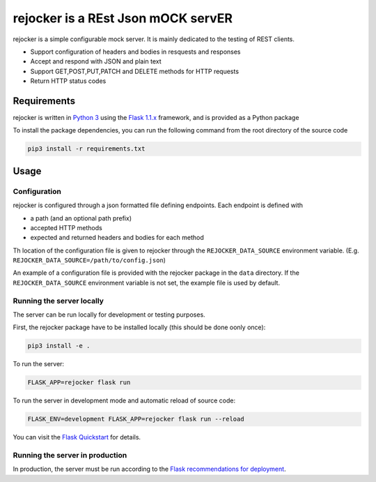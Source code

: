 ###################################
rejocker is a REst Json mOCK servER
###################################


rejocker is a simple configurable mock server. It is mainly dedicated to the testing of REST clients.

* Support configuration of headers and bodies in resquests and responses
* Accept and respond with JSON and plain text
* Support GET,POST,PUT,PATCH and DELETE methods for HTTP requests
* Return HTTP status codes


Requirements
============

rejocker is written in `Python 3 <https://www.python.org/>`_ using the `Flask 1.1.x <https://flask.palletsprojects.com/>`_ framework, 
and is provided as a Python package

To install the package dependencies, you can run the following command from the root directory of the source code

.. code-block:: shell

  pip3 install -r requirements.txt


Usage
=====

Configuration
-------------

rejocker is configured through a json formatted file defining endpoints. 
Each endpoint is defined with 

* a path (and an optional path prefix)
* accepted HTTP methods 
* expected and returned headers and bodies for each method

Th location of the configuration file is given to rejocker through the ``REJOCKER_DATA_SOURCE`` environment variable.
(E.g. ``REJOCKER_DATA_SOURCE=/path/to/config.json``)

An example of a configuration file is provided with the rejocker package in the ``data`` directory. 
If the ``REJOCKER_DATA_SOURCE`` environment variable is not set, the example file is used by default.


Running the server locally
--------------------------

The server can be run locally for development or testing purposes.

First, the rejocker package have to be installed locally (this should be done oonly once):
 
.. code-block:: shell
 
  pip3 install -e .


To run the server:

.. code-block:: shell

  FLASK_APP=rejocker flask run

To run the server in development mode and automatic reload of source code:

.. code-block:: shell
  
  FLASK_ENV=development FLASK_APP=rejocker flask run --reload


You can visit the `Flask Quickstart <https://flask.palletsprojects.com/en/1.1.x/quickstart/>`_ for details.


Running the server in production
--------------------------------

In production, the server must be run according to the `Flask recommendations for deployment <https://flask.palletsprojects.com/en/1.1.x/deploying/>`_.
